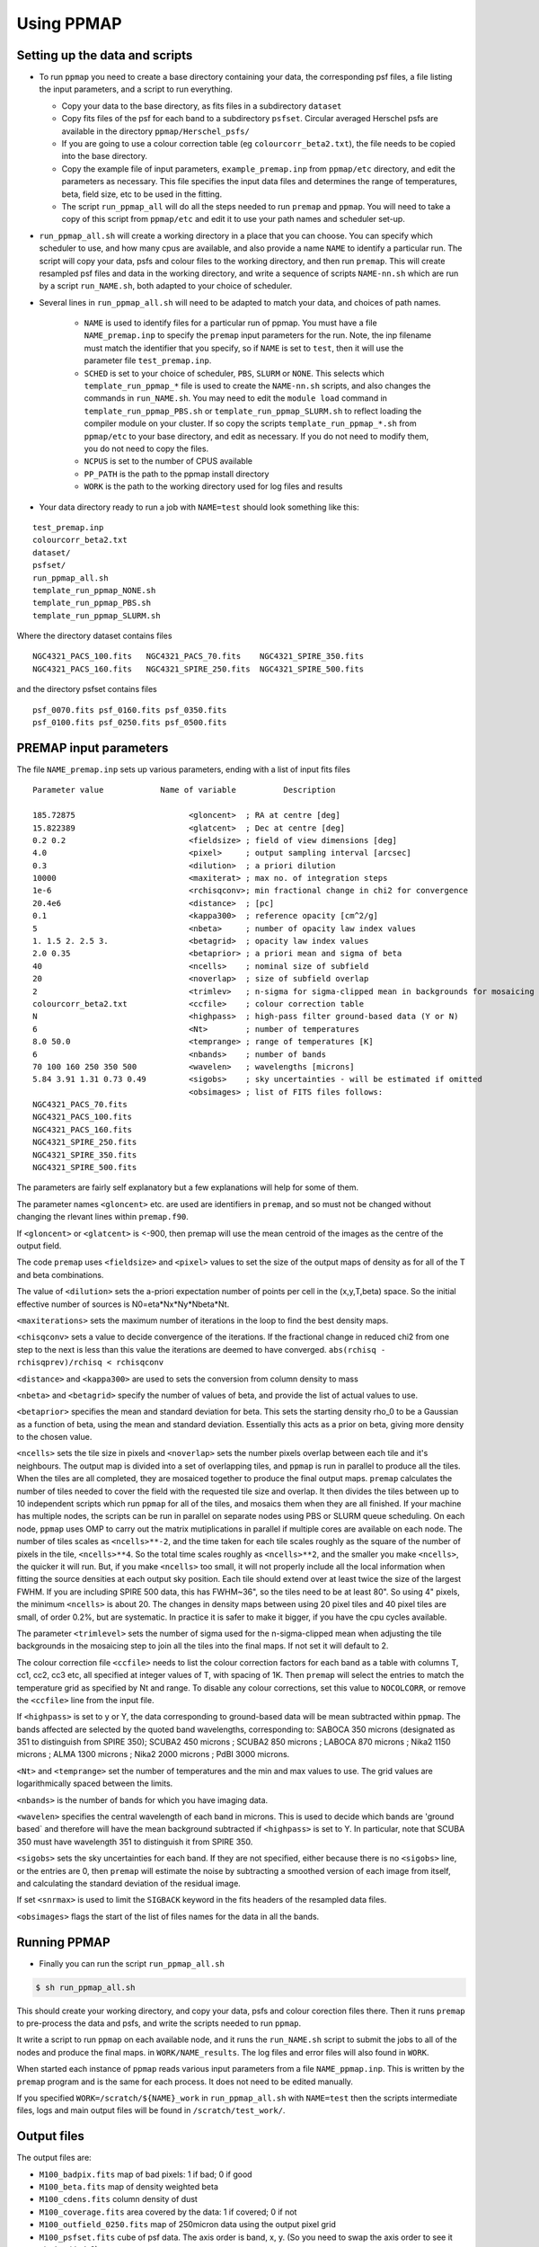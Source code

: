 #############
Using PPMAP
#############

===============================
Setting up the data and scripts
===============================

* To run ``ppmap`` you need to create a base directory containing your data, the corresponding psf files, a file listing the input parameters, and a script to run everything.

  - Copy your data to the base directory, as fits files in a subdirectory ``dataset``

  - Copy fits files of the psf for each band to a subdirectory ``psfset``. Circular averaged Herschel psfs are available in the directory ``ppmap/Herschel_psfs/``

  - If you are going to use a colour correction table (eg ``colourcorr_beta2.txt``), the file needs to be copied into the base directory.
  - Copy the example file of input parameters, ``example_premap.inp`` from ``ppmap/etc`` directory, and edit the parameters as necessary. This file specifies the input data files and determines the range of temperatures, beta, field size, etc to be used in the fitting.
  
  - The script ``run_ppmap_all`` will do all the steps needed to run ``premap`` and ``ppmap``. You will need to take a copy of this script from ``ppmap/etc`` and edit it to use your path names and scheduler set-up.

	  
*  ``run_ppmap_all.sh`` will create a working directory in a place that you can choose. You can specify which scheduler to use, and how many cpus are available,  and also provide a name ``NAME`` to identify a particular run. The script will copy your data, psfs and colour files to the working directory, and then run ``premap``.  This will create resampled psf files and data in the working directory, and write a sequence of scripts ``NAME-nn.sh`` which are run by a script ``run_NAME.sh``, both adapted to your choice of scheduler.
  
* Several lines in ``run_ppmap_all.sh`` will need to be adapted to match your data, and choices of path names.

   - ``NAME`` is used to identify files for a particular run of ppmap. You must have a file ``NAME_premap.inp`` to specify the ``premap`` input parameters for the run. Note, the inp filename must match the identifier that you specify, so if ``NAME`` is set to ``test``, then it will use the parameter file ``test_premap.inp``.

   - ``SCHED`` is set to your choice of scheduler, ``PBS``, ``SLURM`` or ``NONE``. This selects which ``template_run_ppmap_*`` file is used to create the ``NAME-nn.sh`` scripts, and also changes the commands in ``run_NAME.sh``. You may need to edit the ``module load`` command in ``template_run_ppmap_PBS.sh`` or ``template_run_ppmap_SLURM.sh`` to reflect loading the compiler module on your cluster. If so copy the scripts ``template_run_ppmap_*.sh`` from ``ppmap/etc`` to your base directory, and edit as necessary. If you do not need to modify them, you do not need to copy the files.
       
   - ``NCPUS`` is set to the number of CPUS available

   - ``PP_PATH`` is the path to the ppmap install directory

   - ``WORK`` is the path to the working directory used for log files and results


* Your data directory ready to run a job with ``NAME=test`` should look something like this:

::
   
   test_premap.inp
   colourcorr_beta2.txt
   dataset/
   psfset/
   run_ppmap_all.sh
   template_run_ppmap_NONE.sh
   template_run_ppmap_PBS.sh
   template_run_ppmap_SLURM.sh

Where the directory dataset contains files

::
   
		NGC4321_PACS_100.fits   NGC4321_PACS_70.fits    NGC4321_SPIRE_350.fits
		NGC4321_PACS_160.fits   NGC4321_SPIRE_250.fits  NGC4321_SPIRE_500.fits

and the directory psfset contains files

::

   psf_0070.fits psf_0160.fits psf_0350.fits
   psf_0100.fits psf_0250.fits psf_0500.fits

=======================
PREMAP input parameters
=======================

The file ``NAME_premap.inp`` sets up various parameters, ending with a list of input fits files

::
   
 Parameter value            Name of variable          Description
 
 185.72875                        <gloncent>  ; RA at centre [deg]
 15.822389                        <glatcent>  ; Dec at centre [deg]
 0.2 0.2                          <fieldsize> ; field of view dimensions [deg]
 4.0                              <pixel>     ; output sampling interval [arcsec]
 0.3                              <dilution>  ; a priori dilution 
 10000                            <maxiterat> ; max no. of integration steps
 1e-6                             <rchisqconv>; min fractional change in chi2 for convergence 
 20.4e6                           <distance>  ; [pc]
 0.1                              <kappa300>  ; reference opacity [cm^2/g]
 5                                <nbeta>     ; number of opacity law index values
 1. 1.5 2. 2.5 3.                 <betagrid>  ; opacity law index values
 2.0 0.35                         <betaprior> ; a priori mean and sigma of beta
 40                               <ncells>    ; nominal size of subfield
 20                               <noverlap>  ; size of subfield overlap
 2                                <trimlev>   ; n-sigma for sigma-clipped mean in backgrounds for mosaicing 
 colourcorr_beta2.txt             <ccfile>    ; colour correction table
 N                                <highpass>  ; high-pass filter ground-based data (Y or N) 
 6                                <Nt>        ; number of temperatures
 8.0 50.0                         <temprange> ; range of temperatures [K]
 6                                <nbands>    ; number of bands
 70 100 160 250 350 500           <wavelen>   ; wavelengths [microns]
 5.84 3.91 1.31 0.73 0.49         <sigobs>    ; sky uncertainties - will be estimated if omitted  
                                  <obsimages> ; list of FITS files follows:
 NGC4321_PACS_70.fits 
 NGC4321_PACS_100.fits 
 NGC4321_PACS_160.fits 
 NGC4321_SPIRE_250.fits 
 NGC4321_SPIRE_350.fits 
 NGC4321_SPIRE_500.fits 

The parameters are fairly self explanatory but a few explanations will help for some of them.

The parameter names ``<gloncent>`` etc. are used are identifiers in ``premap``, and so must not be changed without changing the rlevant lines within ``premap.f90``.

If ``<gloncent>`` or ``<glatcent>`` is <-900, then premap will use the mean centroid of the images as the centre of the output field.

The code ``premap`` uses ``<fieldsize>`` and ``<pixel>`` values to set the size of the output maps of density as for all of the T and beta combinations.

The value of ``<dilution>`` sets the a-priori expectation number of points per cell in the (x,y,T,beta) space. So the initial effective number of sources is N0=eta*Nx*Ny*Nbeta*Nt.

``<maxiterations>`` sets the maximum number of iterations in the loop to find the best  density maps.

``<chisqconv>`` sets a value to decide convergence of the iterations. If the fractional change in reduced chi2 from one step to the next is less than this value the iterations are deemed to have converged. ``abs(rchisq - rchisqprev)/rchisq < rchisqconv``

``<distance>`` and ``<kappa300>`` are used to sets the conversion from column density to mass 

``<nbeta>`` and ``<betagrid>`` specify the number of values of beta, and provide the list of actual values to use. 

``<betaprior>`` specifies the mean and standard deviation for beta. This sets the starting density rho_0 to be a Gaussian as a function of beta, using the mean and standard deviation. Essentially this acts as a prior on beta, giving more density to the chosen value. 


``<ncells>`` sets the tile size in pixels and ``<noverlap>`` sets the number pixels overlap between each tile and it's neighbours. The output map is divided into a set of overlapping tiles, and ``ppmap`` is run in parallel to produce all the tiles. When the tiles are all completed, they are mosaiced together to produce the final output maps. ``premap`` calculates the number of tiles needed to cover the field with the requested tile size and overlap. It then divides the tiles between up to 10 independent scripts which run ``ppmap`` for all of the tiles, and mosaics them when they are all finished.  If your machine has multiple nodes, the scripts can be run in parallel on separate nodes using PBS or SLURM queue scheduling. On each node, ``ppmap`` uses OMP to carry out the matrix mutiplications in parallel if multiple cores are available on each node. The number of tiles scales as ``<ncells>**-2``, and the time taken for each tile scales roughly as the square of the number of pixels in the tile, ``<ncells>**4``. So the total time scales roughly as ``<ncells>**2``, and the smaller you make ``<ncells>``, the quicker it will run. But, if you make ``<ncells>`` too small, it will not properly include all the local information when fitting the source densities at each output sky position. Each tile should extend over at least twice the size of the largest FWHM. If you are including SPIRE 500 data, this has FWHM~36", so the tiles need to be at least 80". So using 4" pixels, the minimum ``<ncells>`` is about 20. The changes in density maps between using 20 pixel tiles and 40 pixel tiles are small, of order 0.2%, but are systematic. In practice it is safer to make it bigger, if you have the cpu cycles available.


The parameter ``<trimlevel>`` sets the number of sigma used for the n-sigma-clipped mean when adjusting the tile backgrounds in the mosaicing step to join all the tiles into the final maps. If not set it will default to 2. 

The colour correction file ``<ccfile>`` needs to list the colour correction factors for each band as a table with columns T, cc1, cc2, cc3 etc,  all specified at integer values of T, with spacing of 1K.  Then ``premap`` will select the entries to match the temperature grid as specified by Nt and range. To disable any colour corrections, set this value to ``NOCOLCORR``, or remove the ``<ccfile>`` line from the input file. 

If ``<highpass>`` is set to y or Y, the data corresponding to ground-based data will be mean subtracted within ``ppmap``.  The bands affected are selected by the quoted band wavelengths, corresponding to: SABOCA 350 microns (designated as 351 to distinguish from SPIRE 350); SCUBA2 450 microns ; SCUBA2 850 microns ; LABOCA 870 microns ; Nika2 1150 microns ; ALMA 1300 microns ; Nika2 2000 microns ; PdBI 3000 microns.


``<Nt>`` and ``<temprange>`` set the number of temperatures and the min and max values to use. The grid values are logarithmically spaced between the limits. 

``<nbands>`` is the number of bands for which you have imaging data.

``<wavelen>`` specifies the central wavelength of each band in microns. This is used to decide which bands are 'ground based` and therefore will have the mean background subtracted if ``<highpass>`` is set to Y. In particular, note that SCUBA 350 must have wavelength 351 to distinguish it from SPIRE 350. 

``<sigobs>`` sets the sky uncertainties for each band. If they are not specified, either because there is no ``<sigobs>`` line, or the entries are 0, then ``premap`` will estimate the noise by subtracting a smoothed version of each image from itself, and calculating the standard deviation of the residual image.


If set ``<snrmax>`` is used to limit the ``SIGBACK`` keyword in the fits headers of the resampled data files. 

``<obsimages>`` flags the start of the list of files names for the data in all the bands. 

================
Running PPMAP
================

* Finally you can run the script ``run_ppmap_all.sh``

.. code-block:: console
		  
	$ sh run_ppmap_all.sh

This should create your working directory, and copy your data, psfs and colour corection files there. Then it runs ``premap`` to pre-process the data and psfs, and write the scripts needed to run ``ppmap``.

It write a script to run ``ppmap`` on each available node, and it runs the ``run_NAME.sh`` script to submit the jobs to all of the nodes and produce the final maps. in ``WORK/NAME_results``.  The log files and error files will also found in ``WORK``.

When started each instance of ``ppmap`` reads various input parameters from a file ``NAME_ppmap.inp``. This is written by the ``premap`` program and is the same for each process. It does not need to be edited manually.



If you specified ``WORK=/scratch/${NAME}_work`` in ``run_ppmap_all.sh`` with ``NAME=test`` then the scripts intermediate files, logs and main output files will be found in ``/scratch/test_work/``.

============
Output files
============

The output files are:

* ``M100_badpix.fits`` map of bad pixels: 1 if bad; 0 if good
* ``M100_beta.fits`` map of density weighted beta 
* ``M100_cdens.fits`` column density of dust
* ``M100_coverage.fits`` area covered by the data: 1 if covered; 0 if not
* ``M100_outfield_0250.fits`` map of 250micron data using the output pixel grid
* ``M100_psfset.fits`` cube of psf data. The axis order is band, x, y. (So you need to swap the axis order to see it nicely with ds9).
* ``M100_rchisq.fits`` reduced chi2 of the fit
* ``M100_sigtdenscube.fits`` multidimensional cube of uncertainty of source density. Each slice is the map for that particular T and beta. T is axis 3, and beta axis 4.
* ``M100_tdenscube.fits`` multidimensional cube of source density. Each slice is the density map for that particular T and beta. T is axis 3, and beta axis 4.
* ``M100_temp.fits`` map of density weighted T
* ``M100_tkurt.fits`` map of kurtosis of T density distribution 
* ``M100_tskew.fits`` map of skewness of T density distribution 
* ``M100_tvar.fits`` map of variance of T density distribution

The full maps are made up from a mosaic of the individual tiles as specified in the ``premap.inp`` file. individual tile output maps are in ``/scratch/test_work/test_results``. The tiles are combined by ``ppmap`` when the final tile has finished. Each tile has a background correction applied with the aim of minimizing the sigma-clipped mean differences between overlapping tiles.

